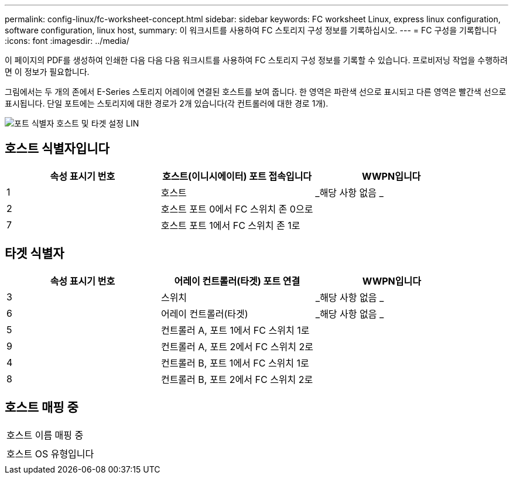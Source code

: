 ---
permalink: config-linux/fc-worksheet-concept.html 
sidebar: sidebar 
keywords: FC worksheet Linux, express linux configuration, software configuration, linux host, 
summary: 이 워크시트를 사용하여 FC 스토리지 구성 정보를 기록하십시오. 
---
= FC 구성을 기록합니다
:icons: font
:imagesdir: ../media/


[role="lead"]
이 페이지의 PDF를 생성하여 인쇄한 다음 다음 다음 워크시트를 사용하여 FC 스토리지 구성 정보를 기록할 수 있습니다. 프로비저닝 작업을 수행하려면 이 정보가 필요합니다.

그림에서는 두 개의 존에서 E-Series 스토리지 어레이에 연결된 호스트를 보여 줍니다. 한 영역은 파란색 선으로 표시되고 다른 영역은 빨간색 선으로 표시됩니다. 단일 포트에는 스토리지에 대한 경로가 2개 있습니다(각 컨트롤러에 대한 경로 1개).

image::../media/port_identifiers_host_and_target_conf-lin.gif[포트 식별자 호스트 및 타겟 설정 LIN]



== 호스트 식별자입니다

|===
| 속성 표시기 번호 | 호스트(이니시에이터) 포트 접속입니다 | WWPN입니다 


 a| 
1
 a| 
호스트
 a| 
_해당 사항 없음 _



 a| 
2
 a| 
호스트 포트 0에서 FC 스위치 존 0으로
 a| 



 a| 
7
 a| 
호스트 포트 1에서 FC 스위치 존 1로
 a| 

|===


== 타겟 식별자

|===
| 속성 표시기 번호 | 어레이 컨트롤러(타겟) 포트 연결 | WWPN입니다 


 a| 
3
 a| 
스위치
 a| 
_해당 사항 없음 _



 a| 
6
 a| 
어레이 컨트롤러(타겟)
 a| 
_해당 사항 없음 _



 a| 
5
 a| 
컨트롤러 A, 포트 1에서 FC 스위치 1로
 a| 



 a| 
9
 a| 
컨트롤러 A, 포트 2에서 FC 스위치 2로
 a| 



 a| 
4
 a| 
컨트롤러 B, 포트 1에서 FC 스위치 1로
 a| 



 a| 
8
 a| 
컨트롤러 B, 포트 2에서 FC 스위치 2로
 a| 

|===


== 호스트 매핑 중

|===


 a| 
호스트 이름 매핑 중
 a| 



 a| 
호스트 OS 유형입니다
 a| 

|===
